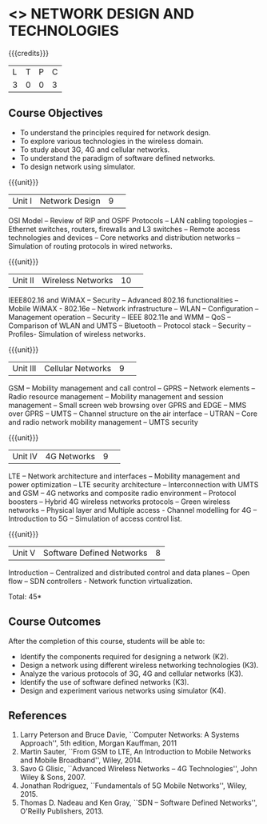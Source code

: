 * <<<CP1106>>> NETWORK DESIGN AND TECHNOLOGIES 
:properties:
:author: S. V. Jansi Rani
:date: 28 June 2018
:end:

{{{credits}}}
| L | T | P | C |
| 3 | 0 | 0 | 3 |

** Course Objectives
- To understand the principles required for network design. 
- To explore various technologies in the wireless domain.
- To study about 3G, 4G  and cellular networks.
- To understand the paradigm of software defined networks.
- To design network using simulator.

{{{unit}}}
|Unit I |Network Design|9| 
OSI Model -- Review of RIP and OSPF Protocols -- LAN cabling
topologies -- Ethernet switches, routers, firewalls and L3 switches --
Remote access technologies and devices -- Core networks and
distribution networks -- Simulation of routing protocols in wired
networks.

{{{unit}}}
|Unit II|Wireless Networks|10| 
IEEE802.16 and WiMAX -- Security -- Advanced 802.16 functionalities --
Mobile WiMAX - 802.16e -- Network infrastructure -- WLAN -- Configuration
-- Management operation -- Security -- IEEE 802.11e and WMM -- QoS --
Comparison of WLAN and UMTS -- Bluetooth -- Protocol stack -- Security --
Profiles- Simulation of wireless networks.

{{{unit}}}
|Unit III|Cellular Networks|9| 
GSM -- Mobility management and call control -- GPRS -- Network
elements -- Radio resource management -- Mobility management and
session management -- Small screen web browsing over GPRS and EDGE --
MMS over GPRS -- UMTS -- Channel structure on the air interface --
UTRAN -- Core and radio network mobility management -- UMTS security

{{{unit}}}
|Unit IV|4G Networks |9| 
LTE -- Network architecture and interfaces -- Mobility management and
power optimization -- LTE security architecture -- Interconnection
with UMTS and GSM -- 4G networks and composite radio environment --
Protocol boosters -- Hybrid 4G wireless networks protocols -- Green
wireless networks -- Physical layer and Multiple access - Channel
modelling for 4G -- Introduction to 5G -- Simulation of access control
list.

{{{unit}}}
|Unit V|Software Defined Networks|8|
Introduction -- Centralized and distributed control and data planes --
Open flow -- SDN controllers - Network function virtualization.

\hfill *Total: 45*

** Course Outcomes
After the completion of this course, students will be able to: 
- Identify the components required for designing a network (K2).
- Design a network using different wireless networking technologies (K3).
- Analyze the various protocols of 3G, 4G and cellular networks (K3).
- Identify the use of software defined networks (K3).
- Design and experiment various networks using simulator (K4).
  
** References
1. Larry Peterson and Bruce Davie, ``Computer Networks: A Systems
   Approach'', 5th edition, Morgan Kauffman, 2011
2. Martin Sauter, ``From GSM to LTE, An Introduction to Mobile
   Networks and Mobile Broadband'', Wiley, 2014.
3. Savo G Glisic, ``Advanced Wireless Networks -- 4G Technologies'',
   John Wiley & Sons, 2007.
4. Jonathan Rodriguez, ``Fundamentals of 5G Mobile Networks'',
   Wiley, 2015.
5. Thomas D. Nadeau and Ken Gray, ``SDN -- Software Defined Networks'',
   O'Reilly Publishers, 2013.
